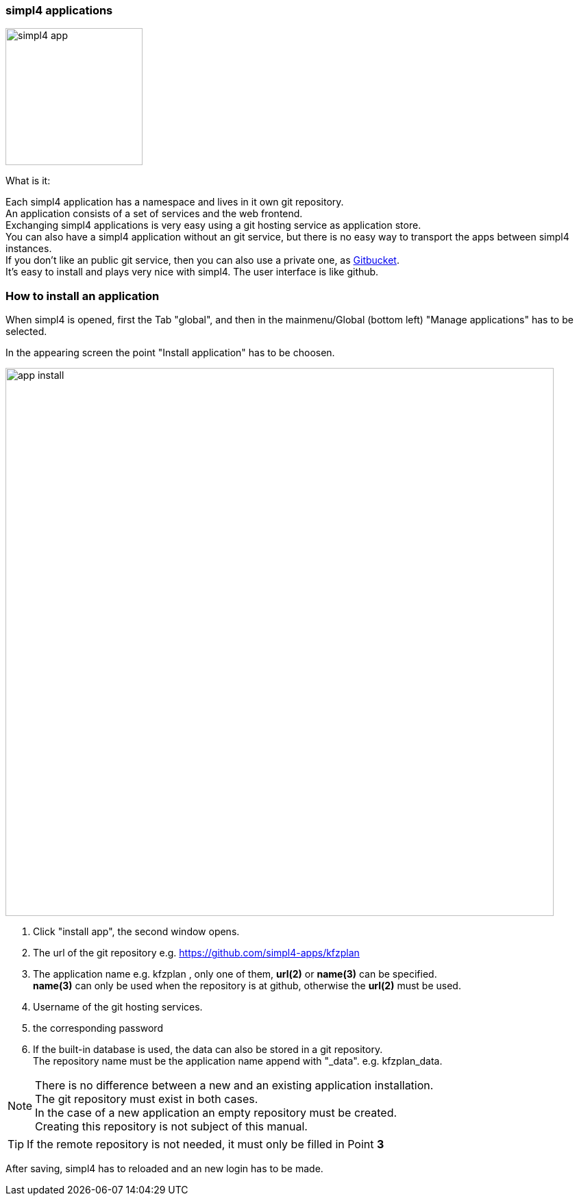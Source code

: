 :linkattrs:


=== simpl4 applications

image:docu/images/simpl4_app.svg[width=200]

What is it:

Each simpl4 application has a namespace and lives in it own git repository. +
An application consists of a set of services and the web frontend. +
Exchanging simpl4 applications is very easy using a git hosting service as application store. +
You can also have a simpl4 application without an git service, but there is no easy way to transport the apps between simpl4 instances. +
If you don't like an public git service, then you can also use a private one, as link:https://github.com/gitbucket/gitbucket[Gitbucket]. +
It's easy to install and plays very nice with simpl4. The user interface is like github.


=== How to install an application ===

When simpl4 is opened, first the Tab "global", and then in the mainmenu/Global (bottom left) "Manage applications" has to be selected.

In the appearing screen the point "Install application" has to be choosen.

image:docu/images/app_install.svg[width=800]

1. Click "install app", the second window opens.
2. The url of the git repository e.g. https://github.com/simpl4-apps/kfzplan
3. The application name e.g. kfzplan , only one of them, *url(2)* or *name(3)* can be specified. + 
*name(3)* can only be used when the repository is at github, otherwise the *url(2)* must be used.
4. Username of the git hosting services.
5. the corresponding password
6. If the built-in database is used, the data can also be stored in a git repository. +
The repository name must be the application name append with "_data". e.g. kfzplan_data.


[NOTE]
There is no difference between a new and an existing application installation. +
The git repository must exist in both cases. +
In the case of a new application an empty repository must be created. +
Creating this repository is not subject of this manual.

[TIP]
If the remote repository is not needed, it must only be filled in Point *3*


After saving, simpl4 has to reloaded and an new login has to be made.
